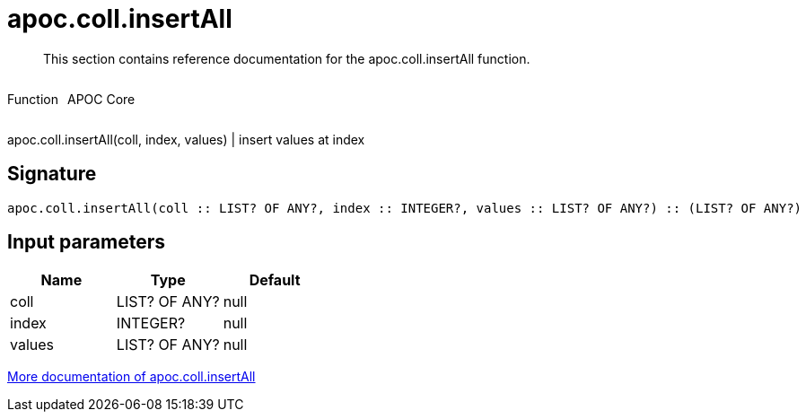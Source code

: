 ////
This file is generated by DocsTest, so don't change it!
////

= apoc.coll.insertAll
:description: This section contains reference documentation for the apoc.coll.insertAll function.

[abstract]
--
{description}
--

++++
<div style='display:flex'>
<div class='paragraph type function'><p>Function</p></div>
<div class='paragraph release core' style='margin-left:10px;'><p>APOC Core</p></div>
</div>
++++

apoc.coll.insertAll(coll, index, values) | insert values at index

== Signature

[source]
----
apoc.coll.insertAll(coll :: LIST? OF ANY?, index :: INTEGER?, values :: LIST? OF ANY?) :: (LIST? OF ANY?)
----

== Input parameters
[.procedures, opts=header]
|===
| Name | Type | Default 
|coll|LIST? OF ANY?|null
|index|INTEGER?|null
|values|LIST? OF ANY?|null
|===

xref::data-structures/collection-list-functions.adoc[More documentation of apoc.coll.insertAll,role=more information]

